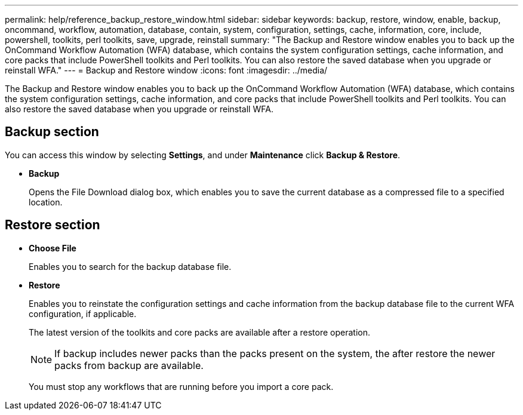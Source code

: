 ---
permalink: help/reference_backup_restore_window.html
sidebar: sidebar
keywords: backup, restore, window, enable, backup, oncommand, workflow, automation, database, contain, system, configuration, settings, cache, information, core, include, powershell, toolkits, perl toolkits, save, upgrade, reinstall
summary: "The Backup and Restore window enables you to back up the OnCommand Workflow Automation (WFA) database, which contains the system configuration settings, cache information, and core packs that include PowerShell toolkits and Perl toolkits. You can also restore the saved database when you upgrade or reinstall WFA."
---
= Backup and Restore window
:icons: font
:imagesdir: ../media/

[.lead]
The Backup and Restore window enables you to back up the OnCommand Workflow Automation (WFA) database, which contains the system configuration settings, cache information, and core packs that include PowerShell toolkits and Perl toolkits. You can also restore the saved database when you upgrade or reinstall WFA.

== Backup section

You can access this window by selecting *Settings*, and under *Maintenance* click *Backup & Restore*.

* *Backup*
+
Opens the File Download dialog box, which enables you to save the current database as a compressed file to a specified location.

== Restore section

* *Choose File*
+
Enables you to search for the backup database file.

* *Restore*
+
Enables you to reinstate the configuration settings and cache information from the backup database file to the current WFA configuration, if applicable.
+
The latest version of the toolkits and core packs are available after a restore operation.
+
NOTE: If backup includes newer packs than the packs present on the system, the after restore the newer packs from backup are available.
+
You must stop any workflows that are running before you import a core pack.
